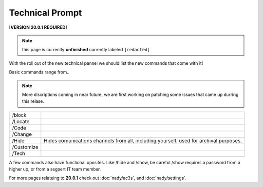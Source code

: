 Technical Prompt
================
.. _tech:
**!VERSION 20.0.1 REQUIRED!**

.. note::
	
	this page is currently **unfinished** currently labeled ``[redacted]``

With the roll out of the new technical pannel we should list the new commands that come with it!
 
Basic commands range from..

.. note::
	
	More discriptions coming in near future, we are first working on patching some issues that came up durring this relase.

+----------+--------------------------------------------------------------------------------------+
|/block    |                                                                                      |
+----------+--------------------------------------------------------------------------------------+
|/Locate   |                                                                                      |
+----------+--------------------------------------------------------------------------------------+
|/Code     |                                                                                      |
+----------+--------------------------------------------------------------------------------------+
|/Change   |                                                                                      |
+----------+--------------------------------------------------------------------------------------+
|/Hide     |Hides comunications channels from all, including yourself. used for archival purposes.|
+----------+--------------------------------------------------------------------------------------+
|/Customize|                                                                                      |
+----------+--------------------------------------------------------------------------------------+
|/Tech     |                                                                                      |
+----------+--------------------------------------------------------------------------------------+

A few commands also have functional oposites. Like /hide and /show, be careful /show requires a password from a higher up, or from a segpert IT team member.

For more pages relateing to **20.0.1** check out :doc:`nady/ac3s`, and :doc:`nady/settings`.